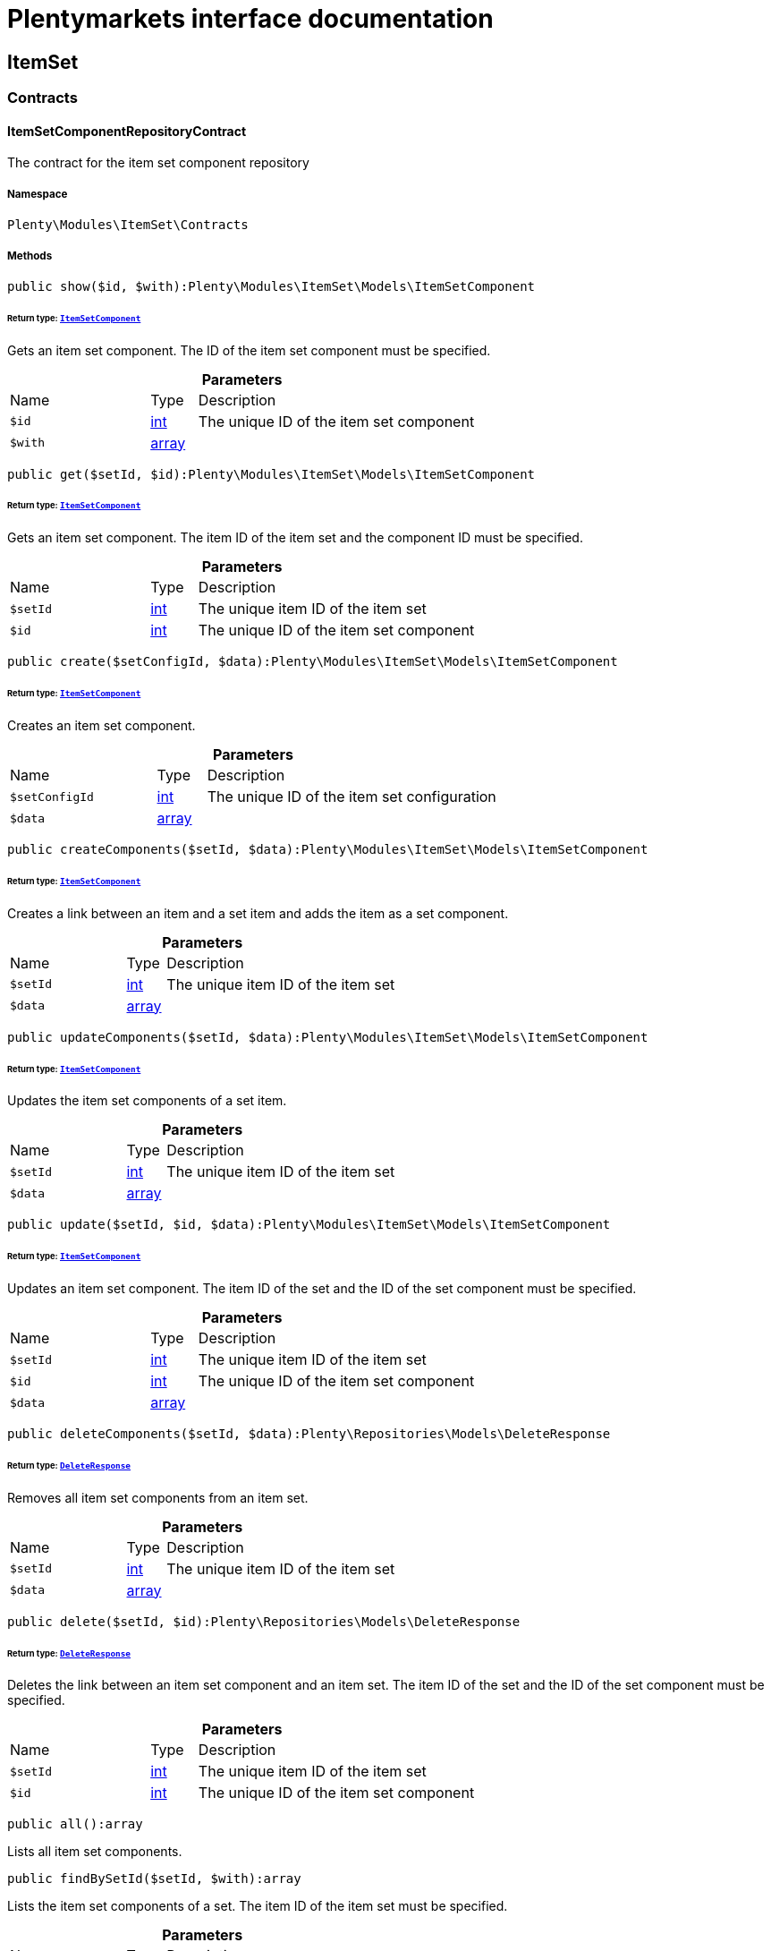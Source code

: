 :table-caption!:
:example-caption!:
:source-highlighter: prettify
:sectids!:
= Plentymarkets interface documentation


[[itemset_itemset]]
== ItemSet

[[itemset_itemset_contracts]]
===  Contracts
[[itemset_contracts_itemsetcomponentrepositorycontract]]
==== ItemSetComponentRepositoryContract

The contract for the item set component repository



===== Namespace

`Plenty\Modules\ItemSet\Contracts`






===== Methods

[source%nowrap, php]
[#show]
----

public show($id, $with):Plenty\Modules\ItemSet\Models\ItemSetComponent

----




====== *Return type:*        xref:Itemset.adoc#itemset_models_itemsetcomponent[`ItemSetComponent`]


Gets an item set component. The ID of the item set component must be specified.

.*Parameters*
[cols="3,1,6"]
|===
|Name |Type |Description
a|`$id`
|link:http://php.net/int[int^]
a|The unique ID of the item set component

a|`$with`
|link:http://php.net/array[array^]
a|
|===


[source%nowrap, php]
[#get]
----

public get($setId, $id):Plenty\Modules\ItemSet\Models\ItemSetComponent

----




====== *Return type:*        xref:Itemset.adoc#itemset_models_itemsetcomponent[`ItemSetComponent`]


Gets an item set component. The item ID of the item set and the component ID must be specified.

.*Parameters*
[cols="3,1,6"]
|===
|Name |Type |Description
a|`$setId`
|link:http://php.net/int[int^]
a|The unique item ID of the item set

a|`$id`
|link:http://php.net/int[int^]
a|The unique ID of the item set component
|===


[source%nowrap, php]
[#create]
----

public create($setConfigId, $data):Plenty\Modules\ItemSet\Models\ItemSetComponent

----




====== *Return type:*        xref:Itemset.adoc#itemset_models_itemsetcomponent[`ItemSetComponent`]


Creates an item set component.

.*Parameters*
[cols="3,1,6"]
|===
|Name |Type |Description
a|`$setConfigId`
|link:http://php.net/int[int^]
a|The unique ID of the item set configuration

a|`$data`
|link:http://php.net/array[array^]
a|
|===


[source%nowrap, php]
[#createcomponents]
----

public createComponents($setId, $data):Plenty\Modules\ItemSet\Models\ItemSetComponent

----




====== *Return type:*        xref:Itemset.adoc#itemset_models_itemsetcomponent[`ItemSetComponent`]


Creates a link between an item and a set item and adds the item as a set component.

.*Parameters*
[cols="3,1,6"]
|===
|Name |Type |Description
a|`$setId`
|link:http://php.net/int[int^]
a|The unique item ID of the item set

a|`$data`
|link:http://php.net/array[array^]
a|
|===


[source%nowrap, php]
[#updatecomponents]
----

public updateComponents($setId, $data):Plenty\Modules\ItemSet\Models\ItemSetComponent

----




====== *Return type:*        xref:Itemset.adoc#itemset_models_itemsetcomponent[`ItemSetComponent`]


Updates the item set components of a set item.

.*Parameters*
[cols="3,1,6"]
|===
|Name |Type |Description
a|`$setId`
|link:http://php.net/int[int^]
a|The unique item ID of the item set

a|`$data`
|link:http://php.net/array[array^]
a|
|===


[source%nowrap, php]
[#update]
----

public update($setId, $id, $data):Plenty\Modules\ItemSet\Models\ItemSetComponent

----




====== *Return type:*        xref:Itemset.adoc#itemset_models_itemsetcomponent[`ItemSetComponent`]


Updates an item set component. The item ID of the set and the ID of the set component must be specified.

.*Parameters*
[cols="3,1,6"]
|===
|Name |Type |Description
a|`$setId`
|link:http://php.net/int[int^]
a|The unique item ID of the item set

a|`$id`
|link:http://php.net/int[int^]
a|The unique ID of the item set component

a|`$data`
|link:http://php.net/array[array^]
a|
|===


[source%nowrap, php]
[#deletecomponents]
----

public deleteComponents($setId, $data):Plenty\Repositories\Models\DeleteResponse

----




====== *Return type:*        xref:Miscellaneous.adoc#miscellaneous_models_deleteresponse[`DeleteResponse`]


Removes all item set components from an item set.

.*Parameters*
[cols="3,1,6"]
|===
|Name |Type |Description
a|`$setId`
|link:http://php.net/int[int^]
a|The unique item ID of the item set

a|`$data`
|link:http://php.net/array[array^]
a|
|===


[source%nowrap, php]
[#delete]
----

public delete($setId, $id):Plenty\Repositories\Models\DeleteResponse

----




====== *Return type:*        xref:Miscellaneous.adoc#miscellaneous_models_deleteresponse[`DeleteResponse`]


Deletes the link between an item set component and an item set. The item ID of the set and the ID of the set component must be specified.

.*Parameters*
[cols="3,1,6"]
|===
|Name |Type |Description
a|`$setId`
|link:http://php.net/int[int^]
a|The unique item ID of the item set

a|`$id`
|link:http://php.net/int[int^]
a|The unique ID of the item set component
|===


[source%nowrap, php]
[#all]
----

public all():array

----







Lists all item set components.

[source%nowrap, php]
[#findbysetid]
----

public findBySetId($setId, $with):array

----







Lists the item set components of a set. The item ID of the item set must be specified.

.*Parameters*
[cols="3,1,6"]
|===
|Name |Type |Description
a|`$setId`
|link:http://php.net/int[int^]
a|The unique item ID of the item set

a|`$with`
|link:http://php.net/array[array^]
a|
|===


[source%nowrap, php]
[#findbyitemid]
----

public findByItemId($itemId):array

----







Lists the item set components of a set. The item ID of the item set component must be specified.

.*Parameters*
[cols="3,1,6"]
|===
|Name |Type |Description
a|`$itemId`
|link:http://php.net/int[int^]
a|The unique item ID of the item set component
|===


[source%nowrap, php]
[#deleteone]
----

public deleteOne($setConfigId, $itemId):Plenty\Repositories\Models\DeleteResponse

----




====== *Return type:*        xref:Miscellaneous.adoc#miscellaneous_models_deleteresponse[`DeleteResponse`]


Delete an item set component. The item ID of the item set component and the set config ID must be specified.

.*Parameters*
[cols="3,1,6"]
|===
|Name |Type |Description
a|`$setConfigId`
|link:http://php.net/int[int^]
a|

a|`$itemId`
|link:http://php.net/int[int^]
a|
|===



[[itemset_contracts_itemsetconfigrepositorycontract]]
==== ItemSetConfigRepositoryContract

The contract for the item set configuration repository



===== Namespace

`Plenty\Modules\ItemSet\Contracts`






===== Methods

[source%nowrap, php]
[#show]
----

public show($id):Plenty\Modules\ItemSet\Models\ItemSetConfig

----




====== *Return type:*        xref:Itemset.adoc#itemset_models_itemsetconfig[`ItemSetConfig`]


Gets an item set. The ID of the item set configuration must be specified.

.*Parameters*
[cols="3,1,6"]
|===
|Name |Type |Description
a|`$id`
|link:http://php.net/int[int^]
a|The unique ID of the item set configuration
|===


[source%nowrap, php]
[#create]
----

public create($data):Plenty\Modules\ItemSet\Models\ItemSetConfig

----




====== *Return type:*        xref:Itemset.adoc#itemset_models_itemsetconfig[`ItemSetConfig`]


Creates an item set configuration.

.*Parameters*
[cols="3,1,6"]
|===
|Name |Type |Description
a|`$data`
|link:http://php.net/array[array^]
a|
|===


[source%nowrap, php]
[#update]
----

public update($id, $data):Plenty\Modules\ItemSet\Models\ItemSetConfig

----




====== *Return type:*        xref:Itemset.adoc#itemset_models_itemsetconfig[`ItemSetConfig`]


Updates an item set configuration. The ID of the item set configuration must be specified.

.*Parameters*
[cols="3,1,6"]
|===
|Name |Type |Description
a|`$id`
|link:http://php.net/int[int^]
a|

a|`$data`
|link:http://php.net/array[array^]
a|
|===


[source%nowrap, php]
[#delete]
----

public delete($id):Plenty\Repositories\Models\DeleteResponse

----




====== *Return type:*        xref:Miscellaneous.adoc#miscellaneous_models_deleteresponse[`DeleteResponse`]


Deletes an item set configuration. The ID of the item set configuration must be specified.

.*Parameters*
[cols="3,1,6"]
|===
|Name |Type |Description
a|`$id`
|link:http://php.net/int[int^]
a|The unique ID of the item set configuration
|===


[source%nowrap, php]
[#get]
----

public get($setId, $setConfigId):Plenty\Modules\ItemSet\Models\ItemSetConfig

----




====== *Return type:*        xref:Itemset.adoc#itemset_models_itemsetconfig[`ItemSetConfig`]


Gets the item set configuration of an item set.

.*Parameters*
[cols="3,1,6"]
|===
|Name |Type |Description
a|`$setId`
|link:http://php.net/int[int^]
a|The unique item ID of the item set

a|`$setConfigId`
|link:http://php.net/int[int^]
a|The unique ID of the item set configuration
|===


[source%nowrap, php]
[#findbysetid]
----

public findBySetId($setId):Plenty\Modules\ItemSet\Models\ItemSetConfig

----




====== *Return type:*        xref:Itemset.adoc#itemset_models_itemsetconfig[`ItemSetConfig`]


Gets the item set configuration of an item set. The item ID of the set item must be specified.

.*Parameters*
[cols="3,1,6"]
|===
|Name |Type |Description
a|`$setId`
|link:http://php.net/int[int^]
a|The unique item ID of the item set
|===


[source%nowrap, php]
[#calculatesetprice]
----

public calculateSetPrice($setId):void

----







Trigger a sales price calculation for an item set

.*Parameters*
[cols="3,1,6"]
|===
|Name |Type |Description
a|`$setId`
|link:http://php.net/int[int^]
a|
|===



[[itemset_contracts_itemsetrepositorycontract]]
==== ItemSetRepositoryContract

The contract for the item set repository



===== Namespace

`Plenty\Modules\ItemSet\Contracts`






===== Methods

[source%nowrap, php]
[#show]
----

public show($id):Plenty\Modules\ItemSet\Models\ItemSet

----




====== *Return type:*        xref:Itemset.adoc#itemset_models_itemset[`ItemSet`]


Gets an item set. The item ID of the set must be specified.

.*Parameters*
[cols="3,1,6"]
|===
|Name |Type |Description
a|`$id`
|link:http://php.net/int[int^]
a|The unique item ID of the set
|===


[source%nowrap, php]
[#create]
----

public create($data):Plenty\Modules\ItemSet\Models\ItemSet

----




====== *Return type:*        xref:Itemset.adoc#itemset_models_itemset[`ItemSet`]


Creates an item set.

.*Parameters*
[cols="3,1,6"]
|===
|Name |Type |Description
a|`$data`
|link:http://php.net/array[array^]
a|
|===


[source%nowrap, php]
[#createsets]
----

public createSets($data):Plenty\Modules\ItemSet\Models\ItemSet

----




====== *Return type:*        xref:Itemset.adoc#itemset_models_itemset[`ItemSet`]


Creates item sets.

.*Parameters*
[cols="3,1,6"]
|===
|Name |Type |Description
a|`$data`
|link:http://php.net/array[array^]
a|
|===


[source%nowrap, php]
[#updatesets]
----

public updateSets($data):array

----







Updates item sets.

.*Parameters*
[cols="3,1,6"]
|===
|Name |Type |Description
a|`$data`
|link:http://php.net/array[array^]
a|
|===


[source%nowrap, php]
[#update]
----

public update($id, $data):Plenty\Modules\ItemSet\Models\ItemSet

----




====== *Return type:*        xref:Itemset.adoc#itemset_models_itemset[`ItemSet`]


Updates an item set. The item ID of the set must be specified.

.*Parameters*
[cols="3,1,6"]
|===
|Name |Type |Description
a|`$id`
|link:http://php.net/int[int^]
a|The unique item ID of the set.

a|`$data`
|link:http://php.net/array[array^]
a|
|===


[source%nowrap, php]
[#deletesets]
----

public deleteSets($data):Plenty\Repositories\Models\DeleteResponse

----




====== *Return type:*        xref:Miscellaneous.adoc#miscellaneous_models_deleteresponse[`DeleteResponse`]


Deletes item sets.

.*Parameters*
[cols="3,1,6"]
|===
|Name |Type |Description
a|`$data`
|link:http://php.net/array[array^]
a|
|===


[source%nowrap, php]
[#delete]
----

public delete($id):Plenty\Repositories\Models\DeleteResponse

----




====== *Return type:*        xref:Miscellaneous.adoc#miscellaneous_models_deleteresponse[`DeleteResponse`]


Deletes an item set configuration. The ID must be specified.

.*Parameters*
[cols="3,1,6"]
|===
|Name |Type |Description
a|`$id`
|link:http://php.net/int[int^]
a|
|===


[source%nowrap, php]
[#all]
----

public all():array

----







Lists all item set configurations.

[[itemset_itemset_models]]
===  Models
[[itemset_models_itemset]]
==== ItemSet

The ItemSet model.



===== Namespace

`Plenty\Modules\ItemSet\Models`





.Properties
[cols="3,1,6"]
|===
|Name |Type |Description

|id
    |link:http://php.net/int[int^]
    a|The item ID of the item set. The ID must be unique.
|name
    |link:http://php.net/string[string^]
    a|The name of the item set. The default language of the system is used.
|categories
    |link:http://php.net/array[array^]
    a|The array with categories of the item set. The category ID key  "categoryId" must be specified. Example for JSON Object:  "categories":[{"categoryId":"34"},{"categoryId":"35"}]}]
|===


===== Methods

[source%nowrap, php]
[#toarray]
----

public toArray()

----







Returns this model as an array.


[[itemset_models_itemsetcomponent]]
==== ItemSetComponent

The ItemSetComponent model.



===== Namespace

`Plenty\Modules\ItemSet\Models`





.Properties
[cols="3,1,6"]
|===
|Name |Type |Description

|id
    |link:http://php.net/int[int^]
    a|The item set component ID. The ID must be unique.
|setId
    |link:http://php.net/int[int^]
    a|The item ID of the item set. The ID must be unique.
|itemId
    |link:http://php.net/int[int^]
    a|The item ID of the set component
|minimalOrderQuantity
    |link:http://php.net/float[float^]
    a|Minimum order quantity.
|maximumOrderQuantity
    |link:http://php.net/float[float^]
    a|Maximum order quantity.
|orderQuantityPossible
    |link:http://php.net/bool[bool^]
    a|Order quantities possible.
|===


===== Methods

[source%nowrap, php]
[#toarray]
----

public toArray()

----







Returns this model as an array.


[[itemset_models_itemsetconfig]]
==== ItemSetConfig

The ItemSetConfig model.



===== Namespace

`Plenty\Modules\ItemSet\Models`





.Properties
[cols="3,1,6"]
|===
|Name |Type |Description

|setId
    |link:http://php.net/int[int^]
    a|set id The item ID of the item set. The ID must be unique.
|rebate
    |link:http://php.net/float[float^]
    a|The discount in percent to be subtracted from the sum of the prices of the selected set components.
|===


===== Methods

[source%nowrap, php]
[#toarray]
----

public toArray()

----







Returns this model as an array.

